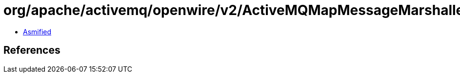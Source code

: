 = org/apache/activemq/openwire/v2/ActiveMQMapMessageMarshaller.class

 - link:ActiveMQMapMessageMarshaller-asmified.java[Asmified]

== References

